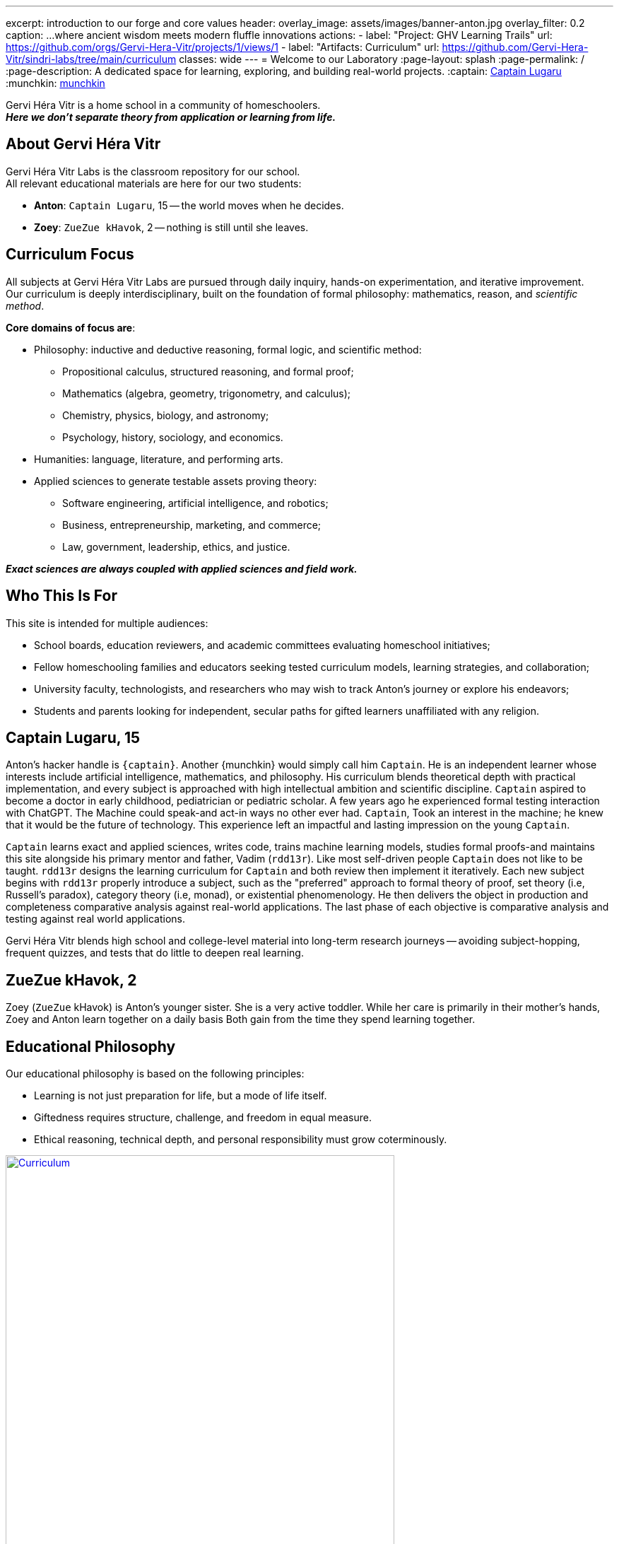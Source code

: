 ---
excerpt: introduction to our forge and core values
header:
  overlay_image: assets/images/banner-anton.jpg
  overlay_filter: 0.2
  caption: ...where ancient wisdom meets modern fluffle innovations
  actions:
    - label: "Project: GHV Learning Trails"
      url: https://github.com/orgs/Gervi-Hera-Vitr/projects/1/views/1
    - label: "Artifacts: Curriculum"
      url: https://github.com/Gervi-Hera-Vitr/sindri-labs/tree/main/curriculum
classes: wide
---
= Welcome to our Laboratory
:page-layout: splash
:page-permalink: /
:page-description: A dedicated space for learning, exploring, and building real-world projects.
:captain: https://github.com/CaptainLugaru[Captain Lugaru,target=_blank]
:munchkin: http://www.catb.org/jargon/html/M/munchkin.html[munchkin,target=_blank]

[.lead]
Gervi Héra Vitr is a home school in a community of homeschoolers. +
*_Here we don’t separate theory from application or learning from life._*

== About Gervi Héra Vitr

Gervi Héra Vitr Labs is the classroom repository for our school. +
All relevant educational materials are here for our two students:

* *Anton*: `Captain Lugaru`, 15 -- the world moves when he decides.
* *Zoey*: `ZueZue kHavok`, 2 -- nothing is still until she leaves.

== Curriculum Focus

All subjects at Gervi Héra Vitr Labs are pursued through daily inquiry, hands-on experimentation, and iterative improvement. +
Our curriculum is deeply interdisciplinary, built on the foundation of formal philosophy: mathematics, reason, and _scientific method_.

*Core domains of focus are*:

* Philosophy: inductive and deductive reasoning, formal logic, and scientific method:
** Propositional calculus, structured reasoning, and formal proof;
** Mathematics (algebra, geometry, trigonometry, and calculus);
** Chemistry, physics, biology, and astronomy;
** Psychology, history, sociology, and economics.
* Humanities: language, literature, and performing arts.
* Applied sciences to generate testable assets proving theory:
** Software engineering, artificial intelligence, and robotics;
** Business, entrepreneurship, marketing, and commerce;
** Law, government, leadership, ethics, and justice.

*_Exact sciences are always coupled with applied sciences and field work._*

== Who This Is For

This site is intended for multiple audiences:

- School boards, education reviewers, and academic committees evaluating homeschool initiatives;
- Fellow homeschooling families and educators seeking tested curriculum models, learning strategies, and collaboration;
- University faculty, technologists, and researchers who may wish to track Anton’s journey or explore his endeavors;
- Students and parents looking for independent, secular paths for gifted learners unaffiliated with any religion.

== Captain Lugaru, 15

Anton's hacker handle is `{captain}`. Another {munchkin} would simply call him `Captain`.
He is an independent learner whose interests include artificial intelligence, mathematics, and philosophy.
His curriculum blends theoretical depth with practical implementation, and every subject is approached with high intellectual ambition and scientific discipline.
`Captain` aspired to become a doctor in early childhood, pediatrician or pediatric scholar.
A few years ago he experienced formal testing interaction with ChatGPT.
The Machine could speak-and act-in ways no other ever had.
`Captain`, Took an interest in the machine; he knew that it would be the future of technology.
This experience left an impactful and lasting impression on the young `Captain`.

`Captain` learns exact and applied sciences, writes code, trains machine learning models,
studies formal proofs-and maintains this site alongside his primary mentor and father, Vadim (`rdd13r`).
Like most self-driven people `Captain` does not like to be taught.
`rdd13r` designs the learning curriculum for `Captain` and both review then implement it iteratively.
Each new subject begins with `rdd13r` properly introduce a subject, such as the "preferred" approach to formal theory of proof,
set theory (i.e, Russell's paradox), category theory (i.e, monad), or existential phenomenology.
He then delivers the object in production and completeness comparative analysis against real-world applications.
The last phase of each objective is comparative analysis and testing against real world applications.

Gervi Héra Vitr blends high school and college-level material into long-term research journeys -- avoiding subject-hopping, frequent quizzes, and tests that do little to deepen real learning.


== ZueZue kHavok, 2

Zoey (`ZueZue` kHavok) is Anton's younger sister. She is a very active toddler.
While her care is primarily in their mother's hands, Zoey and Anton learn together on a daily basis
Both gain from the time they spend learning together.

== Educational Philosophy

Our educational philosophy is based on the following principles:

- Learning is not just preparation for life, but a mode of life itself.
- Giftedness requires structure, challenge, and freedom in equal measure.
- Ethical reasoning, technical depth, and personal responsibility must grow coterminously.

[.middle]
.Children pursuing knowledge in a Socratic setting.
image::assets/images/site-banner-600.jpg[Curriculum,width="80%",float="right",align="center",link=https://github.com/Gervi-Hera-Vitr/sindri-labs/tree/main/curriculum]


Our goal is not simply to meet academic standards, but to build intellectual resilience, creative confidence, and principled mastery
-- traits that cannot be outsourced, templated, or rushed.
The outcome is a human being ready to build, care, and lead.


== Role of Parents and Mentors

The primary role of parents and mentors is to prepare children for the real world.
Parents start by providing a safe and nurturing environment for learning when children are young.
Most parents falter in the later stages.
By pre-teenage years children should be exposed to real life in a managed and controlled setting.
At this young stage kids are cognitively ready to grasp foundations of personal finances, business, health, and safety.
At the beginning of teenage years children should be well on the way to independent personal leadership and independent personal leadership and fully autonomous decision-making.
Yet ALL American public and private schools completely fail here producing insulated, risk-averse children governed by institutional fear.
_This occurs because one cannot teach what one hasn't learned._

.First fundamental theorem of life:
[quote,John Kenneth Galbraith,Often attributed to.]
____
Poverty is hereditary.
____

Children must:

. Personally and physically experience dependence on oneself, through decisions and consequences of their own actions.
. Be fully and irreversibly immersed into real adult life interactions and shenanigans.
. Be explicitly shown all aspects of current environment from extreme poverty to extreme wealth.
. Rigorously introduced to concrete knowledge and given hands-on practice to navigate:
* adult psychological barriers (i.e, social norms) and physical barriers (i.e, tribal separation);
* financial, business, commerce and marketing barriers (i.e, assets versus liabilities, role of money);
* personal and collective health and safety barriers (i.e, nutrition, diseases, accidents, and illnesses).

*_It is parents' sacred duty to safely, progressively, and iteratively immerse children into the real world._*
_To help children attain equality with their parents and surpass them before they are old enough to become parents._

== Contact & Collaboration

If you're a fellow homeschool educator, researcher, mentor, or reviewer interested in this work, please see the contact page or reach out directly via the information provided there.
We welcome dialogue, exchange of curriculum materials, and mutual mentorship partnerships with other homeschooling families.

== Methodology